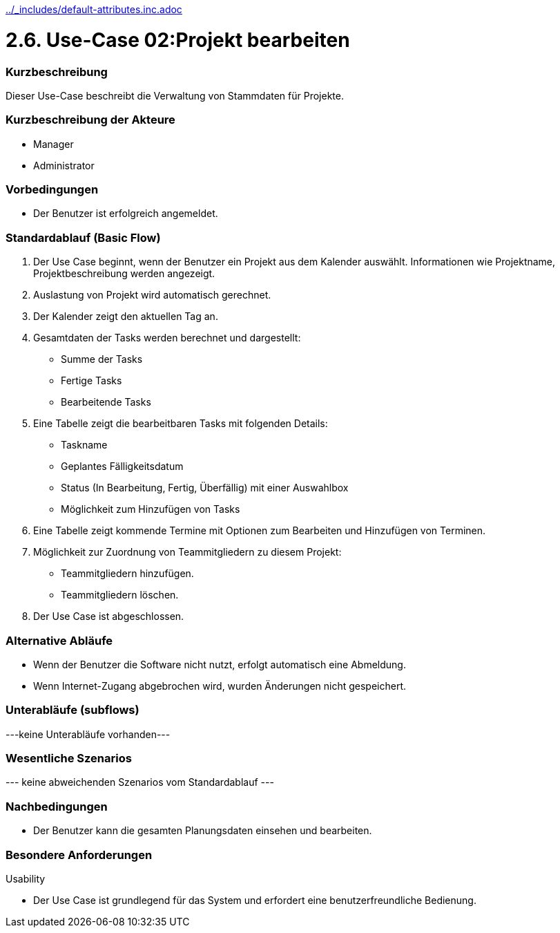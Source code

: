 //Nutzen Sie dieses Template als Grundlage für die Spezifikation *einzelner* Use-Cases. Diese lassen sich dann per Include in das Use-Case Model Dokument einbinden (siehe Beispiel dort).
ifndef::main-document[include::../_includes/default-attributes.inc.adoc[]]


# 2.6. Use-Case 02:Projekt bearbeiten


=== Kurzbeschreibung

Dieser Use-Case beschreibt die Verwaltung von Stammdaten für Projekte.

=== Kurzbeschreibung der Akteure

* Manager
* Administrator

=== Vorbedingungen
//Vorbedingungen müssen erfüllt, damit der Use Case beginnen kann, z.B. Benutzer ist angemeldet, Warenkorb ist nicht leer...

* Der Benutzer ist erfolgreich angemeldet.

=== Standardablauf (Basic Flow)
//Der Standardablauf definiert die Schritte für den Erfolgsfall ("Happy Path")

. Der Use Case beginnt, wenn der Benutzer ein Projekt aus dem Kalender auswählt.
Informationen wie Projektname, Projektbeschreibung werden angezeigt.
. Auslastung von Projekt wird automatisch gerechnet.
. Der Kalender zeigt den aktuellen Tag an.
. Gesamtdaten der Tasks werden berechnet und dargestellt:
* Summe der Tasks
* Fertige Tasks
* Bearbeitende Tasks
. Eine Tabelle zeigt die bearbeitbaren Tasks mit folgenden Details:
* Taskname
* Geplantes Fälligkeitsdatum
* Status (In Bearbeitung, Fertig, Überfällig) mit einer Auswahlbox
* Möglichkeit zum Hinzufügen von Tasks
. Eine Tabelle zeigt kommende Termine mit Optionen zum Bearbeiten und Hinzufügen von Terminen.
. Möglichkeit zur Zuordnung von Teammitgliedern zu diesem Projekt:
* Teammitgliedern hinzufügen.
* Teammitgliedern löschen.
. Der Use Case ist abgeschlossen.

=== Alternative Abläufe

* Wenn der Benutzer die Software nicht nutzt,  erfolgt automatisch eine Abmeldung.
* Wenn Internet-Zugang abgebrochen wird, wurden Änderungen nicht gespeichert.

//==== <Alternativer Ablauf 1>
//Wenn <Akteur> im Schritt <x> des Standardablauf <etwas macht>, dann
//. <Ablauf beschreiben>
//. Der Use Case wird im Schritt <y> fortgesetzt.

=== Unterabläufe (subflows)
//Nutzen Sie Unterabläufe, um wiederkehrende Schritte auszulagern
---keine Unterabläufe vorhanden---

//==== <Unterablauf 1>
//. <Unterablauf 1, Schritt 1>
//. …
//. <Unterablauf 1, Schritt n>

=== Wesentliche Szenarios
//Szenarios sind konkrete Instanzen eines Use Case, d.h. mit einem konkreten Akteur und einem konkreten Durchlauf der o.g. Flows. Szenarios können als Vorstufe für die Entwicklung von Flows und/oder zu deren Validierung verwendet werden.
--- keine abweichenden Szenarios vom Standardablauf ---

//==== <Szenario 1>
//. <Szenario 1, Schritt 1>
//. …
//. <Szenario 1, Schritt n>

=== Nachbedingungen
//Nachbedingungen beschreiben das Ergebnis des Use Case, z.B. einen bestimmten Systemzustand.

//==== <Nachbedingung 1>
* Der Benutzer kann die gesamten Planungsdaten einsehen und bearbeiten.

=== Besondere Anforderungen
//Besondere Anforderungen können sich auf nicht-funktionale Anforderungen wie z.B. einzuhaltende Standards, Qualitätsanforderungen oder Anforderungen an die Benutzeroberfläche beziehen.
Usability

• Der Use Case ist grundlegend für das System und erfordert eine benutzerfreundliche Bedienung.

//==== <Besondere Anforderung 1>
